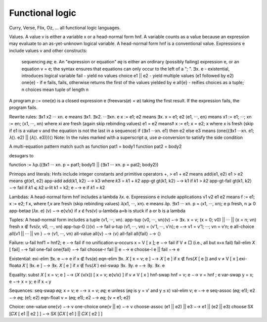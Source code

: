 Functional logic
################

Curry, Verse, Flix, Oz, ... all functional logic languages.

Values. A value v is either a variable x or a head-normal form hnf. A variable counts as a value because an expression may evaluate to an as-yet-unknown logical variable.
A head-normal form hnf is a conventional value.
Expressions e include values v and other constructs:
  sequencing 𝑒𝑞; e. An "expression or equation" 𝑒𝑞 is either an ordinary (possibly failing) expression e, or an equation v = e; the syntax ensures that equations can only occur to the left of a “; ”.
  ∃x. e - existential, introduces logical variable
  fail - yield no values
  choice e1 || e2 - yield multiple values (e1 followed by e2)
  one{e} - if e fails, fails, otherwise returns the first of the values yielded by e
  all{e} - reifies choices as a tuple; n choices mean tuple of length n
A program 𝑝 ::= one{e} is a closed expression e (freevars(𝑒) = ∅) taking the first result. If the expression fails, the program fails.

Rewrite rules:
∃x1 x2 ··· xn. e means ∃x1. ∃x2. ···∃xn. e
x := e1; e2 means ∃x. x = e1; e2
⟨e1, ···, en⟩ means x1 := e1; ···; xn := en; ⟨x1, ···, xn⟩ where xi are fresh (again skip rebinding values)
e1 = e2 means‡ x := e1; x = e2; x where x is fresh (skip if e1 is a value v and the equation is not the last in a sequence)
if (∃x1 ···xn. e1) then e2 else e3 means (one{(∃x1 ···xn. e1; 𝜆⟨⟩. e2) || (𝜆⟨⟩. e3)})⟨⟩
Note: In the rules marked with a superscript 𝛼, use 𝛼-conversion to satisfy the side condition


A multi-equation pattern match such as
function pat1 = body1
function pat2 = body2

desugars to

function := λp.((∃x1 ··· xn. p = pat1; body1) || (∃x1 ··· xn. p = pat2; body2))

Primops and literals:
Hnfs include integer constants and primitive operators +, >
e1 + e2 means add⟨e1, e2⟩
e1 > e2 means gt⟨e1, e2⟩
app-add add⟨k1, k2⟩ −→ k3 where 𝑘3 = 𝑘1 + 𝑘2
app-gt gt⟨k1, k2⟩ −→ k1 if 𝑘1 > 𝑘2
app-gt-fail gt⟨k1, k2⟩ −→ fail if 𝑘1 ⩽ 𝑘2
u-lit k1 = k2; e −→ e if 𝑘1 = 𝑘2

Lambdas:
A head-normal form hnf includes a lambda 𝜆x. e.
Expressions e include applications v1 v2
e1 e2 means f := e1; x := e2; f x, where f,x are fresh (skip rebinding values)
𝜆⟨x1, ···, xn⟩. e means 𝜆p. ∃x1 ··· xn. p = ⟨x1, ···, xn⟩; e p fresh, n ⩾ 0
app-beta𝛼 (𝜆x. e) (v) −→ e{v/x} if 𝑥 ∉ fvs(v)
u-lambda a=b is stuck if a or b is a lambda

Tuples:
A head-normal form includes a tuple ⟨v1, ···, vn⟩.
app-tup ⟨v0, ···, vn⟩(v) −→ ∃x. x = v; (x = 0; v0) || ··· || (x = n; vn) fresh x ∉ fvs(v, v0, ···, vn)
app-tup-0 ⟨⟩(v) −→ fail
u-tup ⟨v1, ···, vn⟩ = ⟨v′1, ···, v′n⟩; e −→ v1 = v′1; ···; vn = v′n; e
all-choice all{v1 || ··· || vn } −→ ⟨v1, ···, vn⟩
all-value all{v} −→ ⟨v⟩
all-fail all{fail} −→ ⟨⟩

Failure:
u-fail hnf1 = hnf2; e −→ fail if no unification
u-occurs x = V [ x ]; e −→ fail if V ≠ □ (i.e., all but x=x fail)
fail-elim 𝑋 [ fail] −→ fail
one-fail one{fail} −→ fail
choose-r fail || e −→ e
choose-l e || fail −→ e

Existential:
exi-elim ∃x. e −→ e if x ∉ fvs(e)
eqn-elim ∃x. 𝑋 [ x = v; e ] −→ 𝑋 [ e ] if x ∉ fvs(𝑋 [ e ]) and v ≠ V [ x ]
exi-float𝛼 𝑋 [ ∃x. e ] −→ ∃x. 𝑋 [ e ] if 𝑥 ∉ fvs(𝑋 )
exi-swap ∃x. ∃y. e −→ ∃y. ∃x. e

Equality:
subst 𝑋 [ x = v; e ] −→ (𝑋 {v/x}) [ x = v; e{v/x} ] if v ≠ V [ x ]
hnf-swap hnf = v; e −→ v = hnf ; e
var-swap y = x; e −→ x = y; e if x ≺ y

Sequences:
seq-swap 𝑒𝑞; x = v; e −→ x = v; 𝑒𝑞; e unless (𝑒𝑞 is y = v′ and y ⪯ x)
val-elim v; e −→ e
seq-assoc (𝑒𝑞; e1); e2 −→ 𝑒𝑞; (e1; e2)
eqn-float v = (𝑒𝑞; e1); e2 −→ 𝑒𝑞; (v = e1; e2)

Choice:
one-value one{v} −→ v
one-choice one{v || e} −→ v
choose-assoc (e1 || e2) || e3 −→ e1 || (e2 || e3)
choose SX [𝐶𝑋 [ e1 || e2 ] ] −→ SX [𝐶𝑋 [ e1 ] || 𝐶𝑋 [ e2 ] ]

